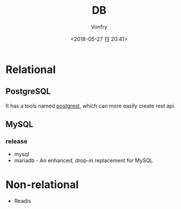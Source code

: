 #+TITLE: DB
#+DATE: <2018-05-27 日 20:41>
#+AUTHOR: Vonfry

* Relational

** PostgreSQL
   It has a tools named [[https://github.com/PostgREST/postgrest][postgrest]], which can more easily create rest api.

** MySQL

*** release
    - mysql
    - mariadb - An enhanced, drop-in replacement for MySQL

* Non-relational
  - Readis
